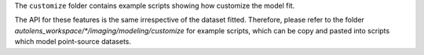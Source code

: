 The ``customize`` folder contains example scripts showing how customize the model fit.

The API for these features is the same irrespective of the dataset fitted. Therefore, please refer to the folder
`autolens_workspace/*/imaging/modeling/customize` for example scripts, which can be copy and pasted
into scripts which model point-source datasets.